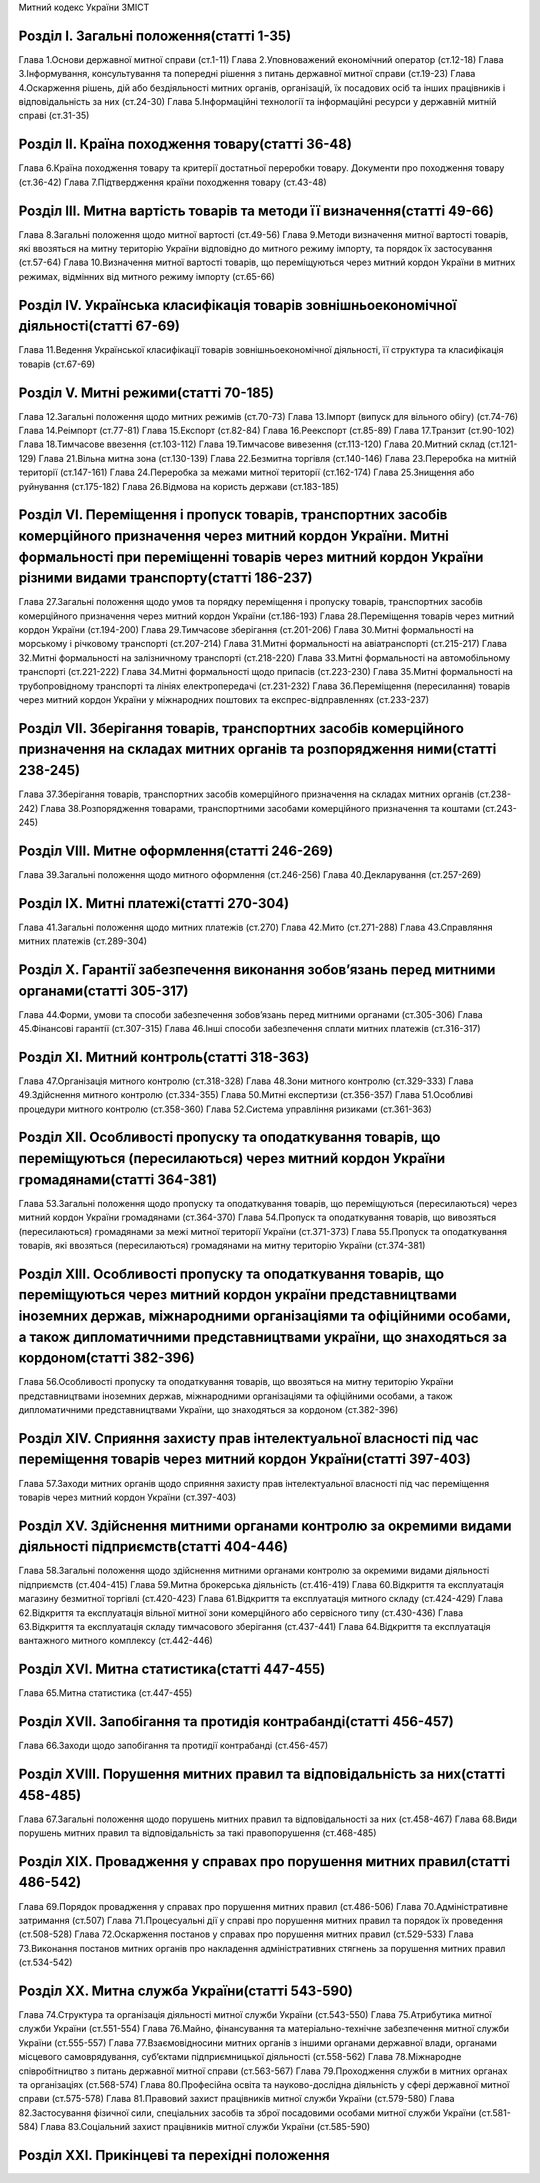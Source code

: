 Митний кодекс України
ЗМІСТ


Розділ І. Загальні положення(статті 1-35)
=========================================
Глава 1.Основи державної митної справи (ст.1-11)
Глава 2.Уповноважений економічний оператор (ст.12-18)
Глава 3.Інформування, консультування та попередні рішення з питань державної митної справи (ст.19-23)
Глава 4.Оскарження рішень, дій або бездіяльності митних органів, організацій, їх посадових осіб та інших працівників і відповідальність за них (ст.24-30)
Глава 5.Інформаційні технології та інформаційні ресурси у державній митній справі (ст.31-35)


Розділ ІІ. Країна походження товару(статті 36-48)
=================================================
Глава 6.Країна походження товару та критерії достатньої переробки товару. Документи про походження товару (ст.36-42)
Глава 7.Підтвердження країни походження товару (ст.43-48)


Розділ ІІI. Митна вартість товарів та методи її визначення(статті 49-66)
========================================================================
Глава 8.Загальні положення щодо митної вартості (ст.49-56)
Глава 9.Методи визначення митної вартості товарів, які ввозяться на митну територію України відповідно до митного режиму імпорту, та порядок їх застосування (ст.57-64)
Глава 10.Визначення митної вартості товарів, що переміщуються через митний кордон України в митних режимах, відмінних від митного режиму імпорту (ст.65-66)


Розділ ІV. Українська класифікація товарів зовнішньоекономічної діяльності(статті 67-69)
========================================================================================
Глава 11.Ведення Української класифікації товарів зовнішньоекономічної діяльності, її структура та класифікація товарів (ст.67-69)


Розділ V. Митні режими(статті 70-185)
=====================================
Глава 12.Загальні положення щодо митних режимів (ст.70-73)
Глава 13.Імпорт (випуск для вільного обігу) (ст.74-76)
Глава 14.Реімпорт (ст.77-81)
Глава 15.Експорт (ст.82-84)
Глава 16.Реекспорт (ст.85-89)
Глава 17.Транзит (ст.90-102)
Глава 18.Тимчасове ввезення (ст.103-112)
Глава 19.Тимчасове вивезення (ст.113-120)
Глава 20.Митний склад (ст.121-129)
Глава 21.Вільна митна зона (ст.130-139)
Глава 22.Безмитна торгівля (ст.140-146)
Глава 23.Переробка на митній території (ст.147-161)
Глава 24.Переробка за межами митної території (ст.162-174)
Глава 25.Знищення або руйнування (ст.175-182)
Глава 26.Відмова на користь держави (ст.183-185)


Розділ VІ. Переміщення і пропуск товарів, транспортних засобів комерційного призначення через митний кордон України. Митні формальності при переміщенні товарів через митний кордон України різними видами транспорту(статті 186-237)
=====================================================================================================================================================================================================================================
Глава 27.Загальні положення щодо умов та порядку переміщення і пропуску товарів, транспортних засобів комерційного призначення через митний кордон України (ст.186-193)
Глава 28.Переміщення товарів через митний кордон України (ст.194-200)
Глава 29.Тимчасове зберігання (ст.201-206)
Глава 30.Митні формальності на морському і річковому транспорті (ст.207-214)
Глава 31.Митні формальності на авіатранспорті (ст.215-217)
Глава 32.Митні формальності на залізничному транспорті (ст.218-220)
Глава 33.Митні формальності на автомобільному транспорті (ст.221-222)
Глава 34.Митні формальності щодо припасів (ст.223-230)
Глава 35.Митні формальності на трубопровідному транспорті та лініях електропередачі (ст.231-232)
Глава 36.Переміщення (пересилання) товарів через митний кордон України у міжнародних поштових та експрес-відправленнях (ст.233-237)


Розділ VІІ. Зберігання товарів, транспортних засобів комерційного призначення на складах митних органів та розпорядження ними(статті 238-245)
=============================================================================================================================================
Глава 37.Зберігання товарів, транспортних засобів комерційного призначення на складах митних органів (ст.238-242)
Глава 38.Розпорядження товарами, транспортними засобами комерційного призначення та коштами (ст.243-245)


Розділ VІІІ. Митне оформлення(статті 246-269)
=============================================
Глава 39.Загальні положення щодо митного оформлення (ст.246-256)
Глава 40.Декларування (ст.257-269)


Розділ ІХ. Митні платежі(статті 270-304)
========================================
Глава 41.Загальні положення щодо митних платежів (ст.270)
Глава 42.Мито (ст.271-288)
Глава 43.Справляння митних платежів (ст.289-304)


Розділ Х. Гарантії забезпечення виконання зобов’язань перед митними органами(статті 305-317)
============================================================================================
Глава 44.Форми, умови та способи забезпечення зобов’язань перед митними органами (ст.305-306)
Глава 45.Фінансові гарантії (ст.307-315)
Глава 46.Інші способи забезпечення сплати митних платежів (ст.316-317)


Розділ ХІ. Митний контроль(статті 318-363)
==========================================
Глава 47.Організація митного контролю (ст.318-328)
Глава 48.Зони митного контролю (ст.329-333)
Глава 49.Здійснення митного контролю (ст.334-355)
Глава 50.Митні експертизи (ст.356-357)
Глава 51.Особливі процедури митного контролю (ст.358-360)
Глава 52.Система управління ризиками (ст.361-363)


Розділ XІІ. Особливості пропуску та оподаткування товарів, що переміщуються (пересилаються) через митний кордон України громадянами(статті 364-381)
===================================================================================================================================================
Глава 53.Загальні положення щодо пропуску та оподаткування товарів, що переміщуються (пересилаються) через митний кордон України громадянами (ст.364-370)
Глава 54.Пропуск та оподаткування товарів, що вивозяться (пересилаються) громадянами за межі митної території України (ст.371-373)
Глава 55.Пропуск та оподаткування товарів, які ввозяться (пересилаються) громадянами на митну територію України (ст.374-381)


Розділ ХІІІ. Особливості пропуску та оподаткування товарів, що переміщуються через митний кордон україни представництвами іноземних держав, міжнародними організаціями та офіційними особами, а також дипломатичними представництвами україни, що знаходяться за кордоном(статті 382-396)
=========================================================================================================================================================================================================================================================================================
Глава 56.Особливості пропуску та оподаткування товарів, що ввозяться на митну територію України представництвами іноземних держав, міжнародними організаціями та офіційними особами, а також дипломатичними представництвами України, що знаходяться за кордоном (ст.382-396)


Розділ XІV. Сприяння захисту прав інтелектуальної власності під час переміщення товарів через митний кордон України(статті 397-403)
===================================================================================================================================
Глава 57.Заходи митних органів щодо сприяння захисту прав інтелектуальної власності під час переміщення товарів через митний кордон України (ст.397-403)


Розділ ХV. Здійснення митними органами контролю за окремими видами діяльності підприємств(статті 404-446)
=========================================================================================================
Глава 58.Загальні положення щодо здійснення митними органами контролю за окремими видами діяльності підприємств (ст.404-415)
Глава 59.Митна брокерська діяльність (ст.416-419)
Глава 60.Відкриття та експлуатація магазину безмитної торгівлі (ст.420-423)
Глава 61.Відкриття та експлуатація митного складу (ст.424-429)
Глава 62.Відкриття та експлуатація вільної митної зони комерційного або сервісного типу (ст.430-436)
Глава 63.Відкриття та експлуатація складу тимчасового зберігання (ст.437-441)
Глава 64.Відкриття та експлуатація вантажного митного комплексу (ст.442-446)


Розділ XVІ. Митна статистика(статті 447-455)
============================================
Глава 65.Митна статистика (ст.447-455)


Розділ XVІI. Запобігання та протидія контрабанді(статті 456-457)
================================================================
Глава 66.Заходи щодо запобігання та протидії контрабанді (ст.456-457)


Розділ XVІІІ. Порушення митних правил та відповідальність за них(статті 458-485)
================================================================================
Глава 67.Загальні положення щодо порушень митних правил та відповідальності за них (ст.458-467)
Глава 68.Види порушень митних правил та відповідальність за такі правопорушення (ст.468-485)


Розділ ХІХ. Провадження у справах про порушення митних правил(статті 486-542)
=============================================================================
Глава 69.Порядок провадження у справах про порушення митних правил (ст.486-506)
Глава 70.Адміністративне затримання (ст.507)
Глава 71.Процесуальні дії у справі про порушення митних правил та порядок їх проведення (ст.508-528)
Глава 72.Оскарження постанов у справах про порушення митних правил (ст.529-533)
Глава 73.Виконання постанов митних органів про накладення адміністративних стягнень за порушення митних правил (ст.534-542)


Розділ ХХ. Митна служба України(статті 543-590)
===============================================
Глава 74.Структура та організація діяльності митної служби України (ст.543-550)
Глава 75.Атрибутика митної служби України (ст.551-554)
Глава 76.Майно, фінансування та матеріально-технічне забезпечення митної служби України (ст.555-557)
Глава 77.Взаємовідносини митних органів з іншими органами державної влади, органами місцевого самоврядування, суб’єктами підприємницької діяльності (ст.558-562)
Глава 78.Міжнародне співробітництво з питань державної митної справи (ст.563-567)
Глава 79.Проходження служби в митних органах та організаціях (ст.568-574)
Глава 80.Професійна освіта та науково-дослідна діяльність у сфері державної митної справи (ст.575-578)
Глава 81.Правовий захист працівників митної служби України (ст.579-580)
Глава 82.Застосування фізичної сили, спеціальних засобів та зброї посадовими особами митної служби України (ст.581-584)
Глава 83.Соціальний захист працівників митної служби України (ст.585-590)


Розділ ХХІ. Прикінцеві та перехідні положення
=============================================
